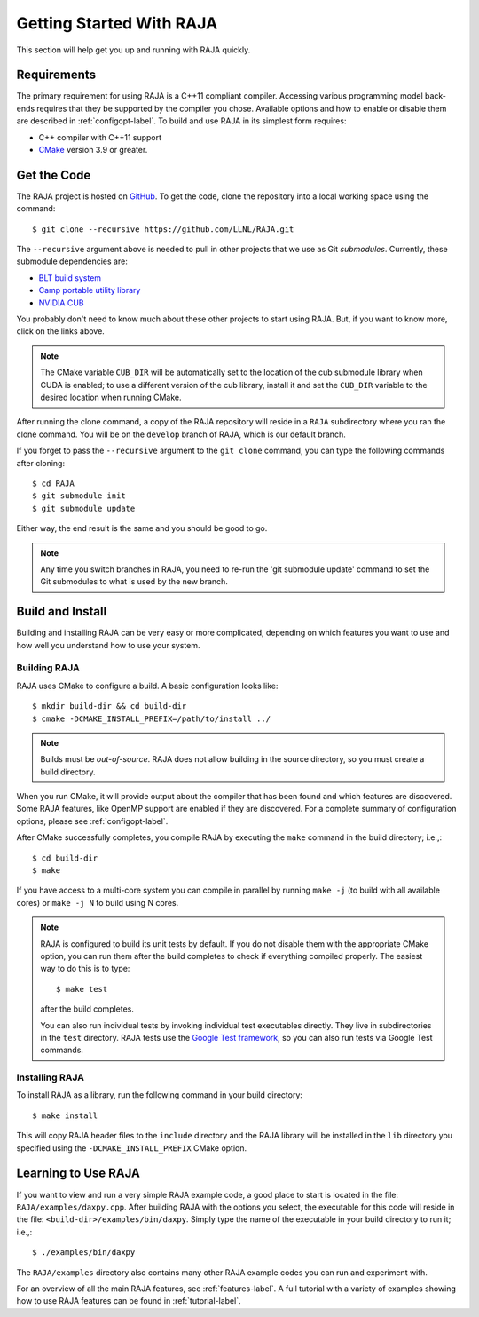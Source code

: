 .. ##
.. ## Copyright (c) 2016-19, Lawrence Livermore National Security, LLC
.. ## and RAJA project contributors. See the RAJA/COPYRIGHT file
.. ## for details.
.. ##
.. ## SPDX-License-Identifier: (BSD-3-Clause)
.. ##


.. _getting_started-label:

*************************
Getting Started With RAJA
*************************

This section will help get you up and running with RAJA quickly.

============
Requirements
============

The primary requirement for using RAJA is a C++11 compliant compiler.
Accessing various programming model back-ends requires that they be supported
by the compiler you chose. Available options and how to enable or disable 
them are described in :ref:`configopt-label`. To build and use RAJA in its 
simplest form requires:

- C++ compiler with C++11 support
- `CMake <https://cmake.org/>`_ version 3.9 or greater.


==================
Get the Code
==================

The RAJA project is hosted on `GitHub <https://github.com/LLNL/RAJA>`_.
To get the code, clone the repository into a local working space using
the command::

   $ git clone --recursive https://github.com/LLNL/RAJA.git

The ``--recursive`` argument above is needed to pull in other projects
that we use as Git *submodules*. Currently, these submodule dependencies are:

- `BLT build system <https://github.com/LLNL/blt>`_
- `Camp portable utility library <https://github.com/LLNL/camp>`_
- `NVIDIA CUB <https://github.com/NVlabs/cub>`_

You probably don't need to know much about these other projects to start
using RAJA. But, if you want to know more, click on the links above.

.. note:: The CMake variable ``CUB_DIR`` will be automatically set to the 
          location of the cub submodule library when CUDA is enabled; to use 
          a different version of the cub library, install it and set the 
          ``CUB_DIR`` variable to the desired location when running CMake.

After running the clone command, a copy of the RAJA repository will reside in
a ``RAJA`` subdirectory where you ran the clone command. You will be on the 
``develop`` branch of RAJA, which is our default branch.

If you forget to pass the ``--recursive`` argument to the ``git clone``
command, you can type the following commands after cloning::

  $ cd RAJA
  $ git submodule init
  $ git submodule update

Either way, the end result is the same and you should be good to go.

.. note:: Any time you switch branches in RAJA, you need to re-run the
          'git submodule update' command to set the Git submodules to
          what is used by the new branch.

==================
Build and Install
==================

Building and installing RAJA can be very easy or more complicated, depending
on which features you want to use and how well you understand how to use
your system.

--------------
Building RAJA
--------------

RAJA uses CMake to configure a build. A basic configuration looks like::

  $ mkdir build-dir && cd build-dir
  $ cmake -DCMAKE_INSTALL_PREFIX=/path/to/install ../

.. note:: Builds must be *out-of-source*.  RAJA does not allow building in
          the source directory, so you must create a build directory.

When you run CMake, it will provide output about the compiler that has been 
found and which features are discovered. Some RAJA features, like OpenMP 
support are enabled if they are discovered. For a complete summary of 
configuration options, please see :ref:`configopt-label`.

After CMake successfully completes, you compile RAJA by executing the ``make``
command in the build directory; i.e.,::

  $ cd build-dir
  $ make

If you have access to a multi-core system you can compile in parallel by running
``make -j`` (to build with all available cores) or ``make -j N`` to build using
N cores.

.. note:: RAJA is configured to build its unit tests by default. If you do not
          disable them with the appropriate CMake option, you can run them
          after the build completes to check if everything compiled properly.
          The easiest way to do this is to type::

          $ make test

          after the build completes.

          You can also run individual tests by invoking individual test 
          executables directly. They live in subdirectories in the ``test`` 
          directory. RAJA tests use the 
          `Google Test framework <https://github.com/google/googletest>`_, 
          so you can also run tests via Google Test commands.


----------------
Installing RAJA
----------------

To install RAJA as a library, run the following command in your build 
directory::

  $ make install

This will copy RAJA header files to the ``include`` directory and the RAJA
library will be installed in the ``lib`` directory you specified using the
``-DCMAKE_INSTALL_PREFIX`` CMake option.


======================
Learning to Use RAJA
======================

If you want to view and run a very simple RAJA example code, a good place to
start is located in the file: ``RAJA/examples/daxpy.cpp``. After building 
RAJA with the options you select, the executable for this code will reside 
in the file: ``<build-dir>/examples/bin/daxpy``. Simply type the name
of the executable in your build directory to run it; i.e.,::

  $ ./examples/bin/daxpy 

The ``RAJA/examples`` directory also contains many other RAJA example codes 
you can run and experiment with.

For an overview of all the main RAJA features, see :ref:`features-label`.
A full tutorial with a variety of examples showing how to use RAJA features
can be found in :ref:`tutorial-label`.
